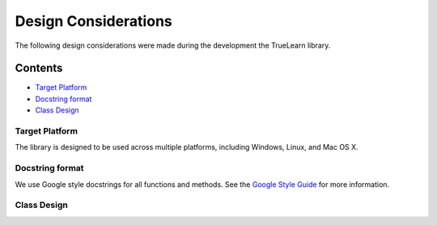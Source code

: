 Design Considerations
=====================

The following design considerations were made during the development the TrueLearn library.

Contents
--------
- `Target Platform`_
- `Docstring format`_
- `Class Design`_

Target Platform
^^^^^^^^^^^^^^^
The library is designed to be used across multiple platforms, including Windows, Linux, and Mac OS X.

Docstring format
^^^^^^^^^^^^^^^^
We use Google style docstrings for all functions and methods.  See the `Google Style Guide`_ for more information.

.. _Google Style Guide: https://google.github.io/styleguide/pyguide.html#38-comments-and-docstrings

Class Design
^^^^^^^^^^^^
